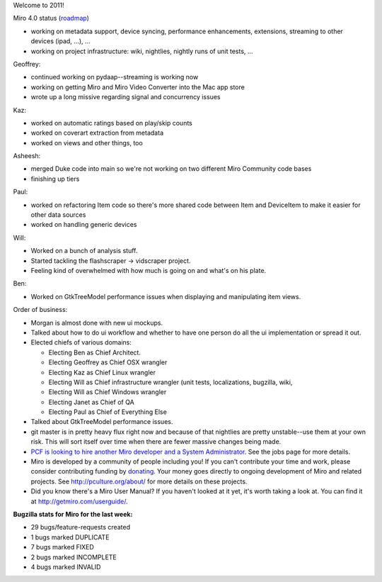 .. title: Dev call 01/05/2011
.. slug: devcall_20110105
.. date: 2011-01-05 11:41:52
.. tags: miro, work

Welcome to 2011!

Miro 4.0 status
(`roadmap <http://bugzilla.pculture.org/roadmap.cgi?product=Miro&target=4.0>`__)

* working on metadata support, device syncing, performance
  enhancements, extensions, streaming to other devices (ipad, ...), ...
* working on project infrastructure: wiki, nightlies, nightly runs of
  unit tests, ...

Geoffrey:

* continued working on pydaap--streaming is working now
* working on getting Miro and Miro Video Converter into the Mac app
  store
* wrote up a long missive regarding signal and concurrency issues

Kaz:

* worked on automatic ratings based on play/skip counts
* worked on coverart extraction from metadata
* worked on views and other things, too

Asheesh:

* merged Duke code into main so we're not working on two different Miro
  Community code bases
* finishing up tiers

Paul:

* worked on refactoring Item code so there's more shared code between
  Item and DeviceItem to make it easier for other data sources
* worked on handling generic devices

Will:

* Worked on a bunch of analysis stuff.
* Started tackling the flashscraper -> vidscraper project.
* Feeling kind of overwhelmed with how much is going on and what's on
  his plate.

Ben:

* Worked on GtkTreeModel performance issues when displaying and
  manipulating item views.

Order of business:

* Morgan is almost done with new ui mockups.
* Talked about how to do ui workflow and whether to have one person do
  all the ui implementation or spread it out.
* Elected chiefs of various domains:

  * Electing Ben as Chief Architect.
  * Electing Geoffrey as Chief OSX wrangler
  * Electing Kaz as Chief Linux wrangler
  * Electing Will as Chief infrastructure wrangler (unit tests,
    localizations, bugzilla, wiki,
  * Electing Will as Chief Windows wrangler
  * Electing Janet as Chief of QA
  * Electing Paul as Chief of Everything Else

* Talked about GtkTreeModel performance issues.
* git master is in pretty heavy flux right now and because of that
  nightlies are pretty unstable--use them at your own risk. This will
  sort itself over time when there are fewer massive changes being
  made.
* `PCF is looking to hire another Miro developer and a System
  Administrator <http://www.pculture.org/pcf/jobs/>`__. See the jobs
  page for more details.
* Miro is developed by a community of people including you! If you
  can't contribute your time and work, please consider contributing
  funding by `donating <https://www.miroguide.com/donate>`__. Your
  money goes directly to ongoing development of Miro and related
  projects. See http://pculture.org/about/ for more details on these
  projects.
* Did you know there's a Miro User Manual? If you haven't looked at it
  yet, it's worth taking a look at. You can find it at
  http://getmiro.com/userguide/.

**Bugzilla stats for Miro for the last week:**

* 29 bugs/feature-requests created
* 1 bugs marked DUPLICATE
* 7 bugs marked FIXED
* 2 bugs marked INCOMPLETE
* 4 bugs marked INVALID
